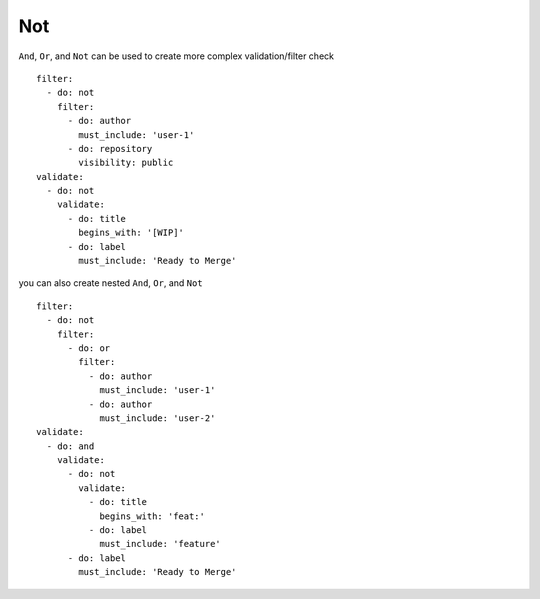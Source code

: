 Not
^^^^^^^^^^

``And``, ``Or``, and ``Not`` can be used to create more complex validation/filter check

::

  filter:
    - do: not
      filter:
        - do: author
          must_include: 'user-1'
        - do: repository
          visibility: public
  validate:
    - do: not
      validate:
        - do: title
          begins_with: '[WIP]'
        - do: label
          must_include: 'Ready to Merge'

you can also create nested ``And``, ``Or``, and ``Not``

::

  filter:
    - do: not
      filter:
        - do: or
          filter:
            - do: author
              must_include: 'user-1'
            - do: author
              must_include: 'user-2'
  validate:
    - do: and
      validate:
        - do: not
          validate:
            - do: title
              begins_with: 'feat:'
            - do: label
              must_include: 'feature'
        - do: label
          must_include: 'Ready to Merge'
